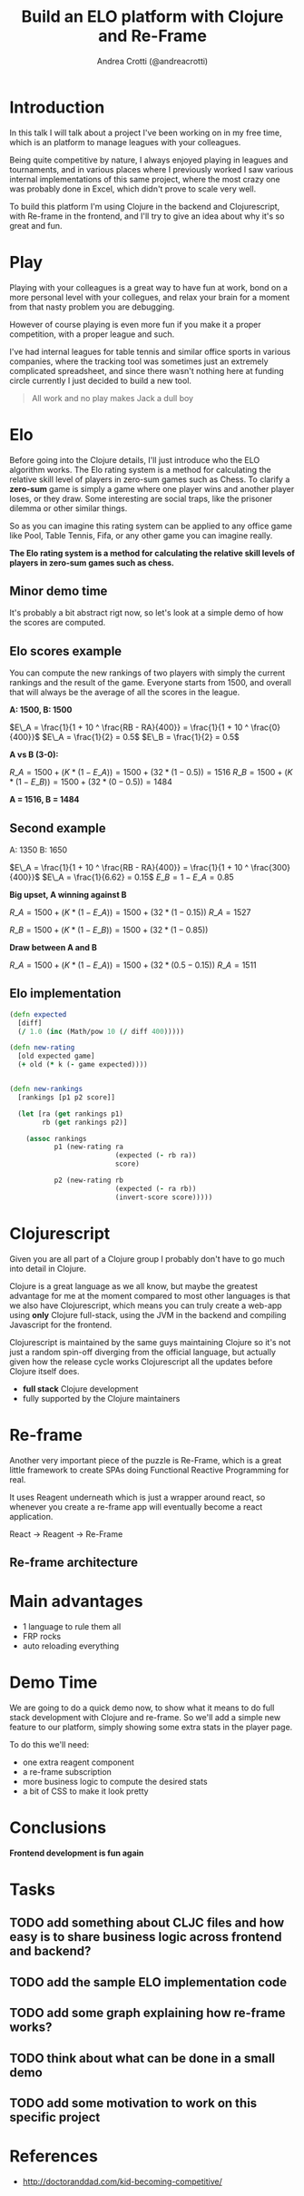 #+AUTHOR: Andrea Crotti (@andreacrotti)
#+TITLE: Build an ELO platform with Clojure and Re-Frame
#+OPTIONS: num:nil toc:nil ^:nil tex:t reveal_progress:t reveal_control:t reveal_overview:t
#+REVEAL_TRANS: none
#+REVEAL_SPEED: fast
#+REVEAL_HLEVEL: 1
#+TOC: listings

* Introduction

#+BEGIN_NOTES

In this talk I will talk about a project I've been working on in my
free time, which is an platform to manage leagues with your
colleagues.

Being quite competitive by nature, I always enjoyed playing in leagues
and tournaments, and in various places where I previously worked I saw
various internal implementations of this same project, where the most
crazy one was probably done in Excel, which didn't prove to scale very
well.

To build this platform I'm using Clojure in the backend and
Clojurescript, with Re-frame in the frontend, and I'll try to give an
idea about why it's so great and fun.

#+END_NOTES

* Play

#+BEGIN_NOTES

Playing with your colleagues is a great way to have fun at work, bond
on a more personal level with your collegues, and relax your brain for
a moment from that nasty problem you are debugging.

However of course playing is even more fun if you make it a proper
competition, with a proper league and such.

I've had internal leagues for table tennis and similar office sports
in various companies, where the tracking tool was sometimes just an
extremely complicated spreadsheet, and since there wasn't nothing here
at funding circle currently I just decided to build a new tool.

#+END_NOTES

#+BEGIN_QUOTE
All work and no play makes
Jack a dull boy
#+END_QUOTE

[[./competitivekid.jpg]]

* Elo

# TODO: do we need to read the full definition out loud?

[[./arpad_elo.jpeg]]

#+BEGIN_NOTES

Before going into the Clojure details, I'll just introduce who the ELO algorithm works.
The Elo rating system is a method for calculating the relative skill level of players in zero-sum games such as Chess.
To clarify a *zero-sum* game is simply a game where one player wins and another player loses, or they draw.
Some interesting are social traps, like the prisoner dilemma or other similar things.

So as you can imagine this rating system can be applied to any office
game like Pool, Table Tennis, Fifa, or any other game you can imagine really.

#+END_NOTES

*The Elo rating system is a method for calculating the relative skill levels of players in zero-sum games such as chess.*

** Minor demo time

#+BEGIN_NOTES

It's probably a bit abstract rigt now, so let's look at a simple demo
of how the scores are computed.

#+END_NOTES

** Elo scores example

#+BEGIN_NOTES

You can compute the new rankings of two players with simply the current rankings and the result of the game.
Everyone starts from 1500, and overall that will always be the average of all the scores in the league.

#+END_NOTES

*A: 1500, B: 1500*

$E\_A =  \frac{1}{1 + 10 ^ \frac{RB - RA}{400}} = \frac{1}{1 + 10 ^ \frac{0}{400}}$
$E\_A = \frac{1}{2} = 0.5$
$E\_B = \frac{1}{2} = 0.5$

*A vs B (3-0):*

$R\_A = 1500 + (K * (1 - E\_A)) = 1500 + (32 * (1 - 0.5)) = 1516$
$R\_B = 1500 + (K * (1 - E\_B)) = 1500 + (32 * (0 - 0.5)) = 1484$

*A = 1516, B = 1484*

** Second example

A: 1350
B: 1650

$E\_A =  \frac{1}{1 + 10 ^ \frac{RB - RA}{400}} = \frac{1}{1 + 10 ^ \frac{300}{400}}$
$E\_A = \frac{1}{6.62} = 0.15$
$E\_B = 1 - E\_A = 0.85$

*Big upset, A winning against B*

$R\_A = 1500 + (K * (1 - E\_A)) = 1500 + (32 * (1 - 0.15))$
$R\_A = 1527$

$R\_B = 1500 + (K * (1 - E\_B)) = 1500 + (32 * (1 - 0.85))$

*Draw between A and B*

$R\_A = 1500 + (K * (1 - E\_A)) = 1500 + (32 * (0.5 - 0.15))$
$R\_A = 1511$

** Elo implementation

#+BEGIN_SRC clojure
(defn expected
  [diff]
  (/ 1.0 (inc (Math/pow 10 (/ diff 400)))))

#+END_SRC

#+BEGIN_SRC clojure
(defn new-rating
  [old expected game]
  (+ old (* k (- game expected))))

#+END_SRC

#+BEGIN_SRC clojure

(defn new-rankings
  [rankings [p1 p2 score]]

  (let [ra (get rankings p1)
        rb (get rankings p2)]

    (assoc rankings
           p1 (new-rating ra
                          (expected (- rb ra))
                          score)

           p2 (new-rating rb
                          (expected (- ra rb))
                          (invert-score score)))))

#+END_SRC

* Clojurescript

#+BEGIN_NOTES

Given you are all part of a Clojure group I probably don't have to go
much into detail in Clojure.

Clojure is a great language as we all know, but maybe the greatest
advantage for me at the moment compared to most other languages is
that we also have Clojurescript, which means you can truly create a
web-app using *only* Clojure full-stack, using the JVM in the backend
and compiling Javascript for the frontend.

Clojurescript is maintained by the same guys maintaining Clojure so
it's not just a random spin-off diverging from the official language,
but actually given how the release cycle works Clojurescript all the
updates before Clojure itself does.

#+END_NOTES

- *full stack* Clojure development
- fully supported by the Clojure maintainers

* Re-frame

#+BEGIN_NOTES

Another very important piece of the puzzle is Re-Frame, which is a
great little framework to create SPAs doing Functional Reactive
Programming for real.

It uses Reagent underneath which is just a wrapper around react, so
whenever you create a re-frame app will eventually become a react
application.

#+END_NOTES

React → Reagent → Re-Frame

** Re-frame architecture

[[./reframe_dominoes.png]]

* Main advantages

# TODO: should this be here or maybe in the conclusions of the talk?

- 1 language to rule them all
- FRP rocks
- auto reloading everything

* Demo Time

#+BEGIN_NOTES

We are going to do a quick demo now, to show what it means to do full
stack development with Clojure and re-frame.  So we'll add a simple
new feature to our platform, simply showing some extra stats in the
player page.

To do this we'll need:

- one extra reagent component
- a re-frame subscription
- more business logic to compute the desired stats
- a bit of CSS to make it look pretty

#+END_NOTES

* Conclusions

*Frontend development is fun again*

* Tasks
** TODO add something about CLJC files and how easy is to share business logic across frontend and backend?
** TODO add the sample ELO implementation code
** TODO add some graph explaining how re-frame works?
** TODO think about what can be done in a small demo
** TODO add some motivation to work on this specific project

* References
- http://doctoranddad.com/kid-becoming-competitive/
